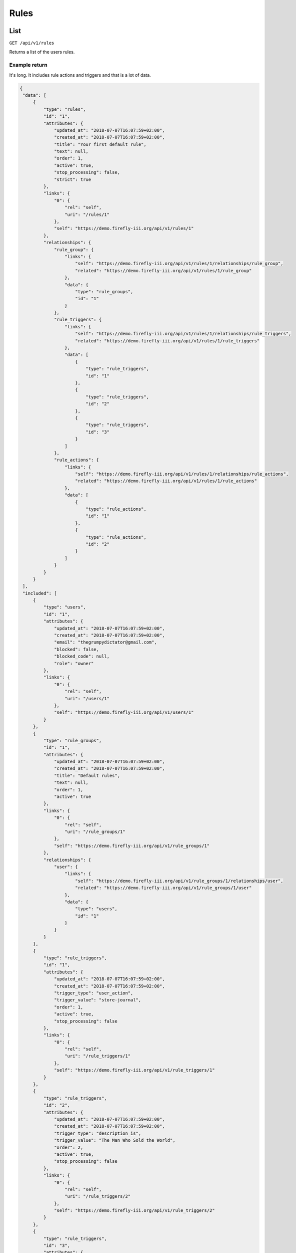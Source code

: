 .. _api_rules:

=====
Rules
=====

List
----

``GET /api/v1/rules``

Returns a list of the users rules.

Example return
~~~~~~~~~~~~~~

It's long. It includes rule actions and triggers and that is a lot of data.

.. code-block:: json
   
   {
    "data": [
        {
            "type": "rules",
            "id": "1",
            "attributes": {
                "updated_at": "2018-07-07T16:07:59+02:00",
                "created_at": "2018-07-07T16:07:59+02:00",
                "title": "Your first default rule",
                "text": null,
                "order": 1,
                "active": true,
                "stop_processing": false,
                "strict": true
            },
            "links": {
                "0": {
                    "rel": "self",
                    "uri": "/rules/1"
                },
                "self": "https://demo.firefly-iii.org/api/v1/rules/1"
            },
            "relationships": {
                "rule_group": {
                    "links": {
                        "self": "https://demo.firefly-iii.org/api/v1/rules/1/relationships/rule_group",
                        "related": "https://demo.firefly-iii.org/api/v1/rules/1/rule_group"
                    },
                    "data": {
                        "type": "rule_groups",
                        "id": "1"
                    }
                },
                "rule_triggers": {
                    "links": {
                        "self": "https://demo.firefly-iii.org/api/v1/rules/1/relationships/rule_triggers",
                        "related": "https://demo.firefly-iii.org/api/v1/rules/1/rule_triggers"
                    },
                    "data": [
                        {
                            "type": "rule_triggers",
                            "id": "1"
                        },
                        {
                            "type": "rule_triggers",
                            "id": "2"
                        },
                        {
                            "type": "rule_triggers",
                            "id": "3"
                        }
                    ]
                },
                "rule_actions": {
                    "links": {
                        "self": "https://demo.firefly-iii.org/api/v1/rules/1/relationships/rule_actions",
                        "related": "https://demo.firefly-iii.org/api/v1/rules/1/rule_actions"
                    },
                    "data": [
                        {
                            "type": "rule_actions",
                            "id": "1"
                        },
                        {
                            "type": "rule_actions",
                            "id": "2"
                        }
                    ]
                }
            }
        }
    ],
    "included": [
        {
            "type": "users",
            "id": "1",
            "attributes": {
                "updated_at": "2018-07-07T16:07:59+02:00",
                "created_at": "2018-07-07T16:07:59+02:00",
                "email": "thegrumpydictator@gmail.com",
                "blocked": false,
                "blocked_code": null,
                "role": "owner"
            },
            "links": {
                "0": {
                    "rel": "self",
                    "uri": "/users/1"
                },
                "self": "https://demo.firefly-iii.org/api/v1/users/1"
            }
        },
        {
            "type": "rule_groups",
            "id": "1",
            "attributes": {
                "updated_at": "2018-07-07T16:07:59+02:00",
                "created_at": "2018-07-07T16:07:59+02:00",
                "title": "Default rules",
                "text": null,
                "order": 1,
                "active": true
            },
            "links": {
                "0": {
                    "rel": "self",
                    "uri": "/rule_groups/1"
                },
                "self": "https://demo.firefly-iii.org/api/v1/rule_groups/1"
            },
            "relationships": {
                "user": {
                    "links": {
                        "self": "https://demo.firefly-iii.org/api/v1/rule_groups/1/relationships/user",
                        "related": "https://demo.firefly-iii.org/api/v1/rule_groups/1/user"
                    },
                    "data": {
                        "type": "users",
                        "id": "1"
                    }
                }
            }
        },
        {
            "type": "rule_triggers",
            "id": "1",
            "attributes": {
                "updated_at": "2018-07-07T16:07:59+02:00",
                "created_at": "2018-07-07T16:07:59+02:00",
                "trigger_type": "user_action",
                "trigger_value": "store-journal",
                "order": 1,
                "active": true,
                "stop_processing": false
            },
            "links": {
                "0": {
                    "rel": "self",
                    "uri": "/rule_triggers/1"
                },
                "self": "https://demo.firefly-iii.org/api/v1/rule_triggers/1"
            }
        },
        {
            "type": "rule_triggers",
            "id": "2",
            "attributes": {
                "updated_at": "2018-07-07T16:07:59+02:00",
                "created_at": "2018-07-07T16:07:59+02:00",
                "trigger_type": "description_is",
                "trigger_value": "The Man Who Sold the World",
                "order": 2,
                "active": true,
                "stop_processing": false
            },
            "links": {
                "0": {
                    "rel": "self",
                    "uri": "/rule_triggers/2"
                },
                "self": "https://demo.firefly-iii.org/api/v1/rule_triggers/2"
            }
        },
        {
            "type": "rule_triggers",
            "id": "3",
            "attributes": {
                "updated_at": "2018-07-07T16:07:59+02:00",
                "created_at": "2018-07-07T16:07:59+02:00",
                "trigger_type": "from_account_is",
                "trigger_value": "David Bowie",
                "order": 3,
                "active": true,
                "stop_processing": false
            },
            "links": {
                "0": {
                    "rel": "self",
                    "uri": "/rule_triggers/3"
                },
                "self": "https://demo.firefly-iii.org/api/v1/rule_triggers/3"
            }
        },
        {
            "type": "rule_actions",
            "id": "1",
            "attributes": {
                "updated_at": "2018-07-07T16:07:59+02:00",
                "created_at": "2018-07-07T16:07:59+02:00",
                "action_type": "prepend_description",
                "action_value": "Bought the world from ",
                "order": 1,
                "active": true,
                "stop_processing": false
            },
            "links": {
                "0": {
                    "rel": "self",
                    "uri": "/rule_triggers/1"
                },
                "self": "https://demo.firefly-iii.org/api/v1/rule_actions/1"
            }
        },
        {
            "type": "rule_actions",
            "id": "2",
            "attributes": {
                "updated_at": "2018-07-07T16:07:59+02:00",
                "created_at": "2018-07-07T16:07:59+02:00",
                "action_type": "set_category",
                "action_value": "Large expenses",
                "order": 2,
                "active": true,
                "stop_processing": false
            },
            "links": {
                "0": {
                    "rel": "self",
                    "uri": "/rule_triggers/2"
                },
                "self": "https://demo.firefly-iii.org/api/v1/rule_actions/2"
            }
        }
    ],
    "meta": {
        "pagination": {
            "total": 1,
            "count": 1,
            "per_page": 50,
            "current_page": 1,
            "total_pages": 1
        }
    },
    "links": {
        "self": "https://demo.firefly-iii.org/api/v1/piggy_banks?&page=1",
        "first": "https://demo.firefly-iii.org/api/v1/piggy_banks?&page=1",
        "last": "https://demo.firefly-iii.org/api/v1/piggy_banks?&page=1"
    }
   }
   

Notable about this return are the following aspects:

* It includes all rule actions and trigger, which are separate objects.

Parameters
~~~~~~~~~~

The list is paginated. Use ``page`` to get the next page or use the links from ``links``. 

Get a rule
----------

``GET /api/v1/rules/<id>``

Returns a single rule.

Parameters
~~~~~~~~~~

Use the ``include`` parameter to include related objects. These parameters can be combined (use a comma).

* ``include=rule_group``. Includes the rule group. Is included by default.
* ``include=rule_triggers``. Includes all rule triggers. Are included by default.
* ``include=rule_actions``. Includes all rule actions. Are included by default.
* ``include=user``. Includes the user.


Create a new rule
-----------------

``POST /api/v1/rules``

Creates a new rule. 

Parameters
~~~~~~~~~~

Required global fields

* ``title``. The title of the rule.
* ``rule_group_id``. The rule group ID that the rule will be stored in. Required if no rule group name is submitted.
* ``rule_group_title``. The rule group name that the rule will be stored in. Required if no rule group ID is submitted.
* ``trigger``. What triggers the rule to fire. Must be either ``store-journal`` or ``update-journal``.
* ``strict``. Will the rule be strict, or non-strict? Submit ``1`` or ``0``.
* ``stop_processing``. Should Firefly III stop processing after this rule has fired? Submit ``1`` or ``0``.
* ``active``. Is the rule active? Submit ``1`` or ``0``.

Optional global fields

* ``description``. Description of the new rule.


For each rule trigger (and there must be at least **one**), you need to submit the following fields. For multple rule triggers, submit 1, 2, 3, etc.

* ``rule-triggers[0][name]``. Must be a valid rule trigger. See for a list below.
* ``rule-triggers[0][stop-processing]``. NOT mandatory. Indicates if no further triggers must be processed once this trigger has hit.
* ``rule-triggers[0][value]``. The value that the trigger should trigger on.

For each rule action (and there must be at least one), you must submit the following fields:

* ``rule-actions[0][name]``. Must be a valid rule action. See the list below.
* ``rule-actions[0][stop-processing]``. NOT mandatory. Indicates if no further actions must be processed once this action has fired.
* ``rule-actions[0][value]``. The value that the action should apply.


Valid rule triggers
~~~~~~~~~~~~~~~~~~~

* ``from_account_starts``. The source account starts with X.
* ``from_account_ends``. The source account ends with X.
* ``from_account_is``.  The source account is X.
* ``from_account_contains``. The source account contains X.
* ``to_account_starts``. The destination account starts with X.
* ``to_account_ends``. The destination account ends with X.
* ``to_account_is``. The destination is X.
* ``to_account_contains``. The destination account contains X.
* ``amount_less``. Amount is less than X.
* ``amount_exactly``. Amount is exactly X.
* ``amount_more``. Amount is more than X.
* ``description_starts``. Description starts with X.
* ``description_ends``. Description ends with X.
* ``description_contains``. Description starts with X.
* ``description_is``. Description starts with X.
* ``transaction_type``. Type is either ``withdrawal``, ``deposit`` or ``transfer``.
* ``category_is``. The category is X.
* ``budget_is``. The budget is X.
* ``tag_is``. A tag is X.
* ``currency_is``. The currency is X 
* ``has_attachments``. The transaction has attachments.
* ``has_no_category``. The transaction has no category.
* ``has_any_category``. The transaction has a (any) category.
* ``has_no_budget``. The transaction no budget.
* ``has_any_budget``. The transaction a (any) budget.
* ``has_no_tag``. The transaction has no tag(s).
* ``has_any_tag``. The transaction has a (any) tags.
* ``notes_contain``. The notes contain X.
* ``notes_start``. The notes start with X.
* ``notes_end``. The notes end with X.
* ``notes_are``. The notes are X.
* ``no_notes``. The transaction has no notes.
* ``any_notes``. The transaction has any notes.

Valid rule actions
~~~~~~~~~~~~~~~~~~

* ``set_category``. Set the category of the transaction to X.
* ``clear_category``. Clear any category from the transaction.
* ``set_budget``. Set the budget of the transaction to X.
* ``clear_budget``. Clear any budget from the transaction.
* ``add_tag``. Add a tag to the transaction.
* ``remove_tag``. Remove tag X from the transaction.
* ``remove_all_tags``. Remove all tags from the transaction.
* ``set_description``. Set the description to X.
* ``append_description``. Append the description with X.
* ``prepend_description``. Prepend the description with X.
* ``set_source_account``. Set the source account to X.
* ``set_destination_account``. Set the destination account to X.
* ``set_notes``. Set the notes to X.
* ``append_notes``. Append the notes with X.
* ``prepend_notes``. Prepend the notes with X.
* ``clear_notes``. Clear all notes from the transaction.
* ``link_to_bill``. Link the transaction to a bill.

Update a rule
-------------

``PUT /api/v1/rules/<id>``

The same rules as above apply.

Delete a rule
-------------

``DELETE /api/v1/rules/<id>``

Will delete the rule. Other data is not removed.
